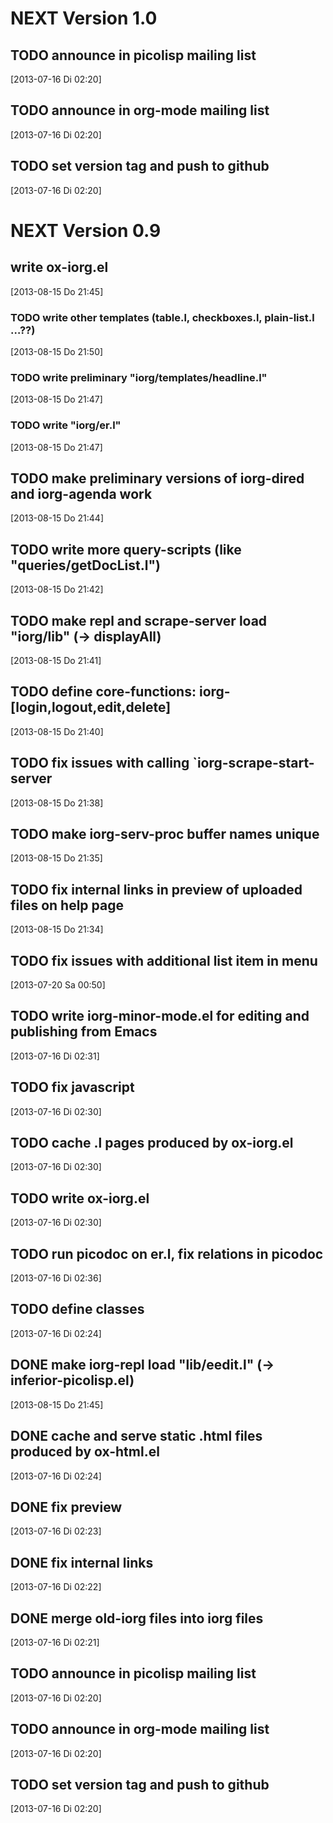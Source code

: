 * NEXT Version 1.0
** TODO announce in picolisp mailing list
   [2013-07-16 Di 02:20]
** TODO announce in org-mode mailing list
   [2013-07-16 Di 02:20]
** TODO set version tag and push to github
   [2013-07-16 Di 02:20]


* NEXT Version 0.9
** write ox-iorg.el
   [2013-08-15 Do 21:45]
*** TODO write other templates (table.l, checkboxes.l, plain-list.l ...??)
    [2013-08-15 Do 21:50]
*** TODO write preliminary "iorg/templates/headline.l"
    [2013-08-15 Do 21:47]
*** TODO write "iorg/er.l"
    [2013-08-15 Do 21:47]
** TODO make preliminary versions of iorg-dired and iorg-agenda work
   [2013-08-15 Do 21:44]
** TODO write more query-scripts (like "queries/getDocList.l")
   [2013-08-15 Do 21:42]
** TODO make repl and scrape-server load "iorg/lib" (-> displayAll)
   [2013-08-15 Do 21:41]
** TODO define core-functions: iorg-[login,logout,edit,delete]
   [2013-08-15 Do 21:40]
** TODO fix issues with calling `iorg-scrape-start-server
   [2013-08-15 Do 21:38]
** TODO make *iorg-serv-proc* buffer names unique
   [2013-08-15 Do 21:35]
** TODO fix internal links in preview of uploaded files on help page
   [2013-08-15 Do 21:34]
** TODO fix issues with additional list item in menu
   [2013-07-20 Sa 00:50]
** TODO write iorg-minor-mode.el for editing and publishing from Emacs
   [2013-07-16 Di 02:31]
** TODO fix javascript
   [2013-07-16 Di 02:30]
** TODO cache .l pages produced by ox-iorg.el
   [2013-07-16 Di 02:30]
** TODO write ox-iorg.el
   [2013-07-16 Di 02:30]
** TODO run picodoc on er.l, fix relations in picodoc
   [2013-07-16 Di 02:36]
** TODO define classes
   [2013-07-16 Di 02:24]
** DONE make iorg-repl load "lib/eedit.l" (-> inferior-picolisp.el)
   CLOSED: [2013-08-15 Do 21:46]
   :LOGBOOK:
   - State "DONE"       from "TODO"       [2013-08-15 Do 21:46]
   :END:
   [2013-08-15 Do 21:45]
** DONE cache and serve static .html files produced by ox-html.el
   CLOSED: [2013-07-16 Di 16:57]
   :LOGBOOK:
   - State "DONE"       from "TODO"       [2013-07-16 Di 16:57]
   :END:
   [2013-07-16 Di 02:24]
** DONE fix preview
   CLOSED: [2013-07-20 Sa 00:50]
   :LOGBOOK:
   - State "DONE"       from "TODO"       [2013-07-20 Sa 00:50]
   :END:
   [2013-07-16 Di 02:23]
** DONE fix internal links
   CLOSED: [2013-07-20 Sa 00:50]
   :LOGBOOK:
   - State "DONE"       from "TODO"       [2013-07-20 Sa 00:50]
   :END:
   [2013-07-16 Di 02:22]
** DONE merge old-iorg files into iorg files
   CLOSED: [2013-07-16 Di 16:57]
   :LOGBOOK:
   - State "DONE"       from "TODO"       [2013-07-16 Di 16:57]
   :END:
   [2013-07-16 Di 02:21]
** TODO announce in picolisp mailing list
   [2013-07-16 Di 02:20]
** TODO announce in org-mode mailing list
   [2013-07-16 Di 02:20]
** TODO set version tag and push to github
   [2013-07-16 Di 02:20]


